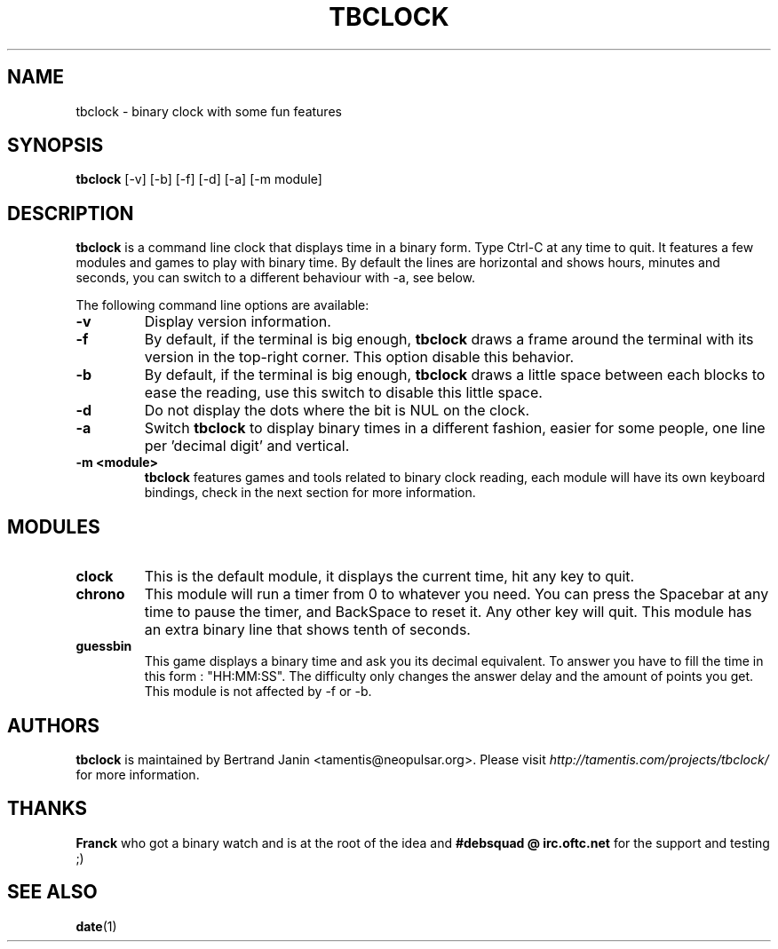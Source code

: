 .\" $Id: tbclock.1,v 1.4 2007-01-23 17:38:20 tamentis Exp $
.\" 
.\" Copyright (c) 2007 Bertrand Janin <tamentis@neopulsar.org>
.\" All rights reserved.
.\" 
.\" Redistribution and use in source and binary forms, with or without
.\" modification, are permitted provided that the following conditions
.\" are met:
.\" 1. Redistributions of source code must retain the above copyright
.\"    notice, this list of conditions and the following disclaimer.
.\" 2. Redistributions in binary form must reproduce the above copyright
.\"    notice, this list of conditions and the following disclaimer in the
.\"    documentation and/or other materials provided with the distribution.
.\" 
.\" THIS SOFTWARE IS PROVIDED BY THE AUTHOR AND CONTRIBUTORS ``AS IS'' AND
.\" ANY EXPRESS OR IMPLIED WARRANTIES, INCLUDING, BUT NOT LIMITED TO, THE
.\" IMPLIED WARRANTIES OF MERCHANTABILITY AND FITNESS FOR A PARTICULAR PURPOSE
.\" ARE DISCLAIMED.  IN NO EVENT SHALL THE AUTHOR OR CONTRIBUTORS BE LIABLE
.\" FOR ANY DIRECT, INDIRECT, INCIDENTAL, SPECIAL, EXEMPLARY, OR CONSEQUENTIAL
.\" DAMAGES (INCLUDING, BUT NOT LIMITED TO, PROCUREMENT OF SUBSTITUTE GOODS
.\" OR SERVICES; LOSS OF USE, DATA, OR PROFITS; OR BUSINESS INTERRUPTION)
.\" HOWEVER CAUSED AND ON ANY THEORY OF LIABILITY, WHETHER IN CONTRACT, STRICT
.\" LIABILITY, OR TORT (INCLUDING NEGLIGENCE OR OTHERWISE) ARISING IN ANY WAY
.\" OUT OF THE USE OF THIS SOFTWARE, EVEN IF ADVISED OF THE POSSIBILITY OF
.\" SUCH DAMAGE.
.\"
.TH TBCLOCK 1 "January 23, 2007" "Bertrand Janin"

.SH NAME
tbclock \- binary clock with some fun features

.SH SYNOPSIS
.B tbclock
[-v] [-b] [-f] [-d] [-a] [-m module]

.SH DESCRIPTION
.B tbclock
is a command line clock that displays time in a binary form. Type Ctrl-C
at any time to quit. It features a few modules and games to play with 
binary time. By default the lines are horizontal and shows hours, minutes
and seconds, you can switch to a different behaviour with -a, see below.
.PP
The following command line options are available:
.TP
.B -v
Display version information.
.TP
.B -f
By default, if the terminal is big enough,
.B tbclock
draws a frame around the terminal with its version in the top-right corner.
This option disable this behavior.
.TP
.B -b
By default, if the terminal is big enough,
.B tbclock
draws a little space between each blocks to ease the reading, use this
switch to disable this little space.
.TP
.B -d
Do not display the dots where the bit is NUL on the clock.
.TP
.B -a
Switch 
.B tbclock
to display binary times in a different fashion, easier for some people,
one line per 'decimal digit' and vertical.
.TP
.B -m <module>
.B tbclock
features games and tools related to binary clock reading, each module will
have its own keyboard bindings, check in the next section for more
information.

.SH MODULES
.TP
.B clock
This is the default module, it displays the current time, hit any
key to quit.
.TP
.B chrono
This module will run a timer from 0 to whatever you need. You can press
the Spacebar at any time to pause the timer, and BackSpace to reset it. Any
other key will quit. This module has an extra binary line that shows tenth of seconds.
.TP
.B guessbin
This game displays a binary time and ask you its decimal equivalent. To
answer you have to fill the time in this form : "HH:MM:SS". The difficulty
only changes the answer delay and the amount of points you get. This module
is not affected by -f or -b.

.SH AUTHORS
.B tbclock
is maintained by Bertrand Janin <tamentis@neopulsar.org>. Please visit
.I http://tamentis.com/projects/tbclock/
for more information.

.SH THANKS
.B Franck
who got a binary watch and is at the root of the idea and
.B #debsquad @ irc.oftc.net
for the support and testing ;)

.SH "SEE ALSO"
.BR date (1)
.br
